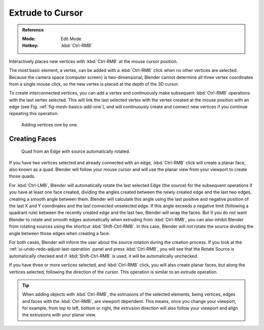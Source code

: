 .. _tool-mesh-extrude_cursor:

*****************
Extrude to Cursor
*****************

.. admonition:: Reference
   :class: refbox

   :Mode:      Edit Mode
   :Hotkey:    :kbd:`Ctrl-RMB`

Interactively places new vertices with :kbd:`Ctrl-RMB` at the mouse cursor position.

The most basic element, a vertex, can be added with a :kbd:`Ctrl-RMB` click
when no other vertices are selected.
Because the camera space (computer screen) is two-dimensional,
Blender cannot determine all three vertex coordinates from a single mouse click,
so the new vertex is placed at the depth of the 3D cursor.

To create interconnected vertices, you can add a vertex and continuously make subsequent :kbd:`Ctrl-RMB`
operations with the last vertex selected.
This will link the last selected vertex with the vertex created at the mouse position with an edge
(see Fig. :ref:`fig-mesh-basics-add-one`),
and will continuously create and connect new vertices if you continue repeating this operation.

.. _fig-mesh-basics-add-one:

.. figure:: /images/modeling_meshes_tools_extrude-cursor_vertex.png

   Adding vertices one by one.


Creating Faces
==============

.. figure:: /images/modeling_meshes_tools_extrude-cursor_quad.png

   Quad from an Edge with source automatically rotated.

If you have two vertices selected and already connected with an edge, :kbd:`Ctrl-RMB` click
will create a planar face, also known as a quad. Blender will follow your mouse cursor
and will use the planar view from your viewport to create those quads.

For :kbd:`Ctrl-LMB`, Blender will automatically rotate the last selected Edge (the source)
for the subsequent operations if you have at least one face created, dividing the angles created between
the newly created edge and the last two edges, creating a smooth angle between them. Blender will calculate
this angle using the last positive and negative position of the last X and Y coordinates
and the last connected unselected edge. If this angle exceeds a negative limit (following a quadrant rule)
between the recently created edge and the last two, Blender will wrap the faces.
But if you do not want Blender to rotate and smooth edges automatically when extruding from :kbd:`Ctrl-RMB`,
you can also inhibit Blender from rotating sources using the shortcut :kbd:`Shift-Ctrl-RMB`.
In this case, Blender will not rotate the source dividing the angle between those edges when creating a face.

For both cases, Blender will inform the user about the source rotation during the creation process.
If you look at the :ref:`ui-undo-redo-adjust-last-operation` panel and press :kbd:`Ctrl-RMB`,
you will see that the Rotate Source is automatically checked and if :kbd:`Shift-Ctrl-RMB` is used,
it will be automatically unchecked.

If you have three or more vertices selected, and :kbd:`Ctrl-RMB` click,
you will also create planar faces, but along the vertices selected, following the direction of the cursor.
This operation is similar to an extrude operation.

.. tip::

   When adding objects with :kbd:`Ctrl-RMB`, the extrusions of the selected elements,
   being vertices, edges and faces with the :kbd:`Ctrl-RMB`, are viewport dependent.
   This means, once you change your viewport, for example, from top to left, bottom or right,
   the extrusion direction will also follow your viewport and align the extrusions with your planar view.
